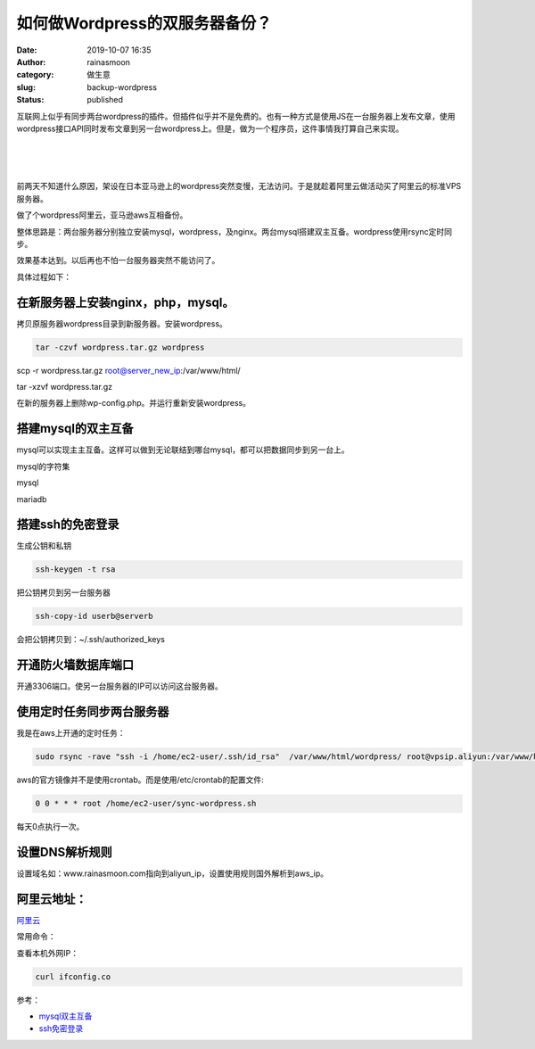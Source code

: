 如何做Wordpress的双服务器备份？
###############################
:date: 2019-10-07 16:35
:author: rainasmoon
:category: 做生意
:slug: backup-wordpress
:status: published

互联网上似乎有同步两台wordpress的插件。但插件似乎并不是免费的。也有一种方式是使用JS在一台服务器上发布文章，使用wordpress接口API同时发布文章到另一台wordpress上。但是，做为一个程序员，这件事情我打算自己来实现。

| 
|  
|  

前两天不知道什么原因，架设在日本亚马逊上的wordpress突然变慢，无法访问。于是就趁着阿里云做活动买了阿里云的标准VPS服务器。

做了个wordpress阿里云，亚马逊aws互相备份。

整体思路是：两台服务器分别独立安装mysql，wordpress，及nginx。两台mysql搭建双主互备。wordpress使用rsync定时同步。

效果基本达到。以后再也不怕一台服务器突然不能访问了。

具体过程如下：

在新服务器上安装nginx，php，mysql。
===================================

拷贝原服务器wordpress目录到新服务器。安装wordpress。

.. code:: wp-block-preformatted

    tar -czvf wordpress.tar.gz wordpress

scp -r wordpress.tar.gz root@server\_new\_ip:/var/www/html/

tar -xzvf wordpress.tar.gz

在新的服务器上删除wp-config.php。并运行重新安装wordpress。

搭建mysql的双主互备
===================

mysql可以实现主主互备。这样可以做到无论联结到哪台mysql，都可以把数据同步到另一台上。

mysql的字符集

mysql

mariadb

搭建ssh的免密登录
=================

生成公钥和私钥

.. code:: wp-block-preformatted

    ssh-keygen -t rsa 

把公钥拷贝到另一台服务器

.. code:: wp-block-preformatted

    ssh-copy-id userb@serverb

会把公钥拷贝到：~/.ssh/authorized\_keys

开通防火墙数据库端口
====================

开通3306端口。使另一台服务器的IP可以访问这台服务器。

使用定时任务同步两台服务器
==========================

我是在aws上开通的定时任务：

.. code:: wp-block-preformatted

    sudo rsync -rave "ssh -i /home/ec2-user/.ssh/id_rsa"  /var/www/html/wordpress/ root@vpsip.aliyun:/var/www/html/wordpress

aws的官方镜像并不是使用crontab。而是使用/etc/crontab的配置文件:

.. code:: wp-block-preformatted

    0 0 * * * root /home/ec2-user/sync-wordpress.sh

每天0点执行一次。

设置DNS解析规则
===============

设置域名如：www.rainasmoon.com指向到aliyun\_ip，设置使用规则国外解析到aws\_ip。

阿里云地址：
============

`阿里云 <https://promotion.aliyun.com/ntms/yunparter/invite.html?userCode=bk5k6azv>`__

常用命令：

查看本机外网IP：

.. code:: wp-block-preformatted

     curl ifconfig.co

参考：

-  `mysql双主互备 <https://blog.csdn.net/u012728971/article/details/82946824>`__
-  `ssh免密登录 <https://www.cnblogs.com/wenxingxu/p/9597307.html>`__



